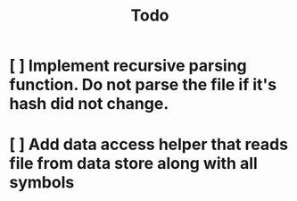 #+title: Todo
* [ ] Implement recursive parsing function. Do not parse the file if it's hash did not change.
* [ ] Add data access helper that reads file from data store along with all symbols
